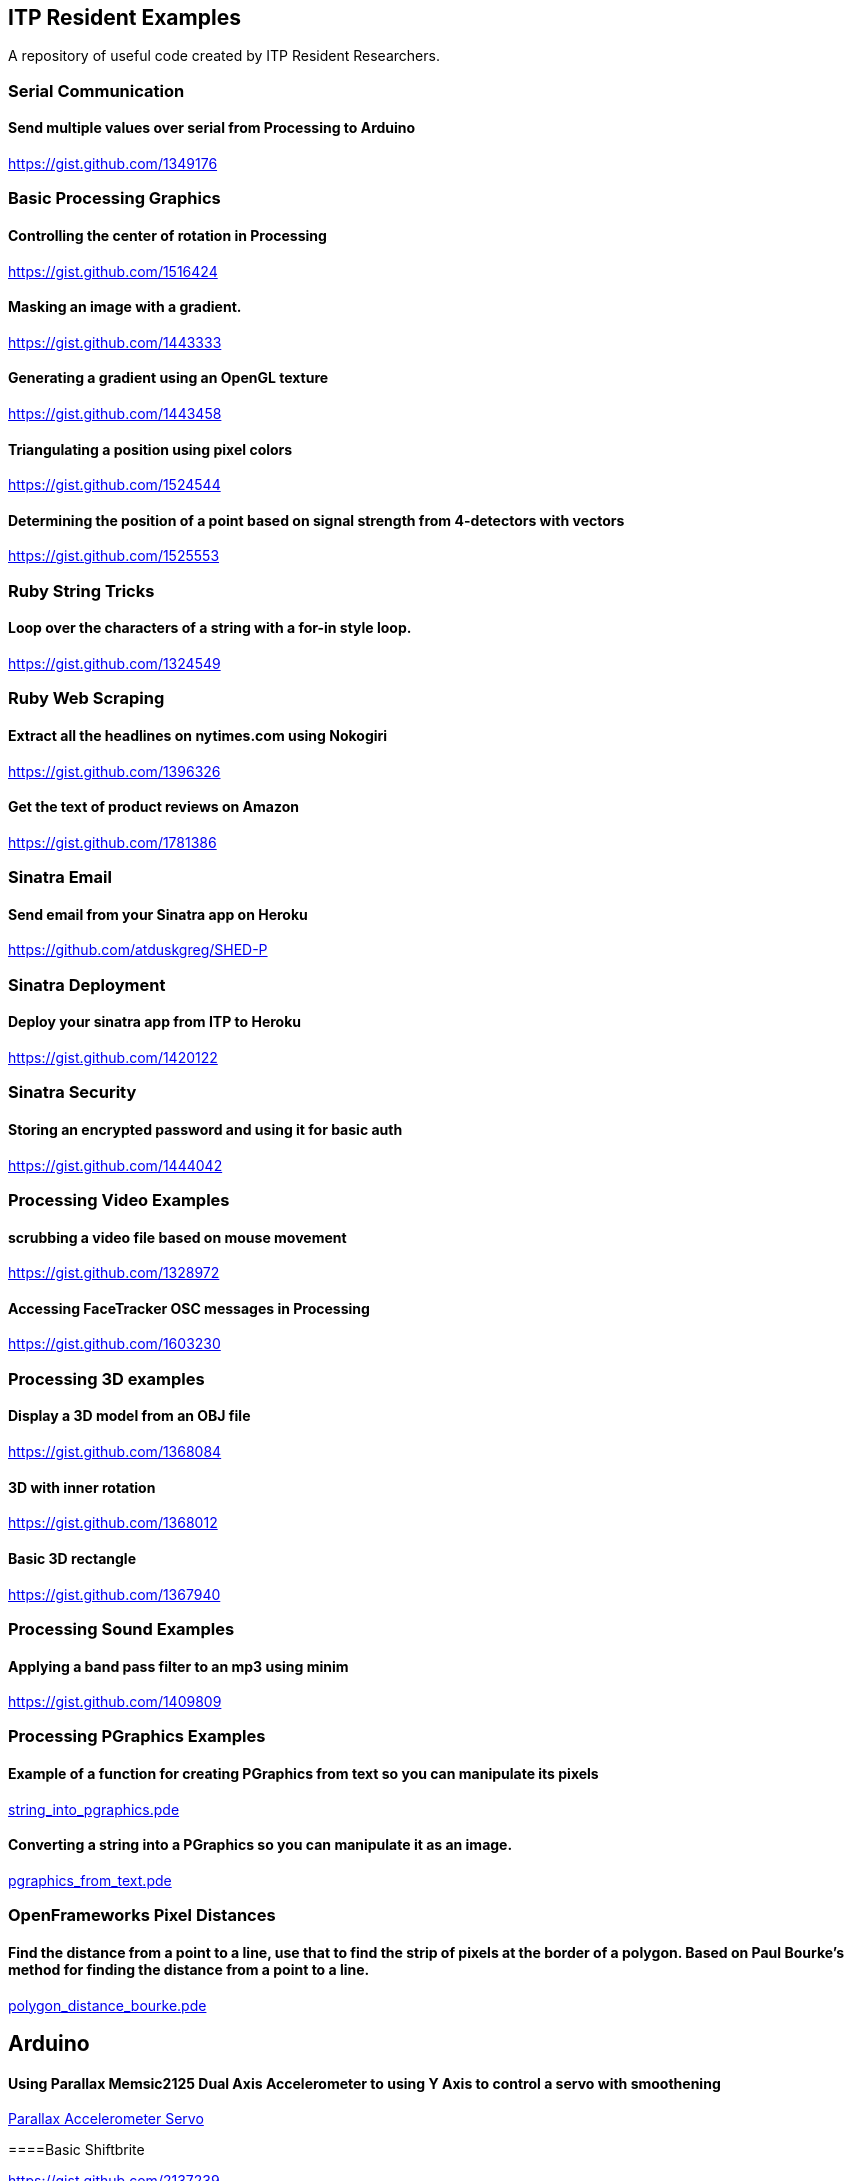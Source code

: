 == ITP Resident Examples

A repository of useful code created by ITP Resident Researchers.

=== Serial Communication

==== Send multiple values over serial from Processing to Arduino

https://gist.github.com/1349176

=== Basic Processing Graphics

==== Controlling the center of rotation in Processing

https://gist.github.com/1516424

==== Masking an image with a gradient.

https://gist.github.com/1443333

==== Generating a gradient using an OpenGL texture

https://gist.github.com/1443458

==== Triangulating a position using pixel colors

https://gist.github.com/1524544

==== Determining the position of a point based on signal strength from 4-detectors with vectors

https://gist.github.com/1525553

=== Ruby String Tricks

==== Loop over the characters of a string with a for-in style loop.

https://gist.github.com/1324549

=== Ruby Web Scraping

==== Extract all the headlines on nytimes.com using Nokogiri

https://gist.github.com/1396326

==== Get the text of product reviews on Amazon

https://gist.github.com/1781386

=== Sinatra Email

==== Send email from your Sinatra app on Heroku

https://github.com/atduskgreg/SHED-P

=== Sinatra Deployment

==== Deploy your sinatra app from ITP to Heroku

https://gist.github.com/1420122

=== Sinatra Security

==== Storing an encrypted password and using it for basic auth

https://gist.github.com/1444042

=== Processing Video Examples

==== scrubbing a video file based on mouse movement

https://gist.github.com/1328972

==== Accessing FaceTracker OSC messages in Processing

https://gist.github.com/1603230

=== Processing 3D examples

==== Display a 3D model from an OBJ file

https://gist.github.com/1368084

==== 3D with inner rotation

https://gist.github.com/1368012

==== Basic 3D rectangle

https://gist.github.com/1367940

=== Processing Sound Examples

==== Applying a band pass filter to an mp3 using minim

https://gist.github.com/1409809

=== Processing PGraphics Examples

==== Example of a function for creating PGraphics from text so you can manipulate its pixels

https://gist.github.com/1323716[string_into_pgraphics.pde]

==== Converting a string into a PGraphics so you can manipulate it as an image.

https://gist.github.com/1323714[pgraphics_from_text.pde]

=== OpenFrameworks Pixel Distances

==== Find the distance from a point to a line, use that to find the strip of pixels at the border of a polygon. Based on Paul Bourke's method for finding the distance from a point to a line.

https://gist.github.com/1325002[polygon_distance_bourke.pde]

== Arduino

==== Using Parallax Memsic2125 Dual Axis Accelerometer to using Y Axis to control a servo with smoothening

https://gist.github.com/1334479[Parallax Accelerometer Servo]

====Basic Shiftbrite

https://gist.github.com/2137239
